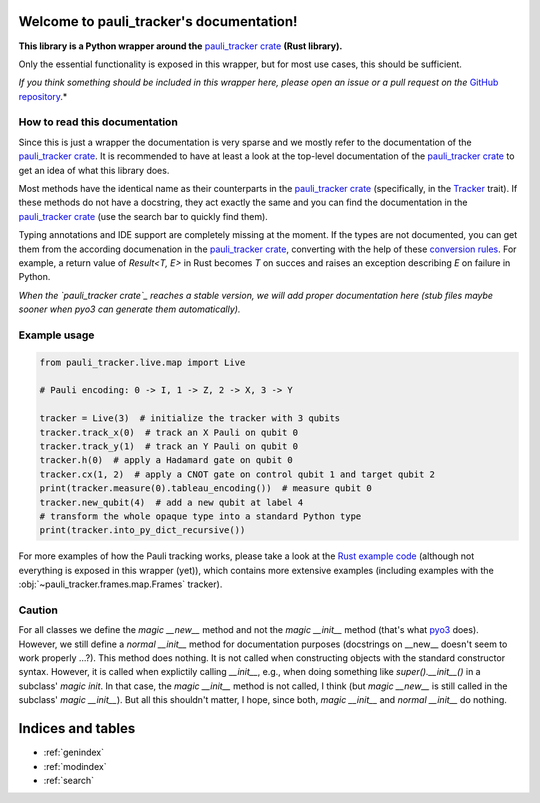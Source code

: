 Welcome to pauli_tracker's documentation!
=========================================

**This library is a Python wrapper around the** `pauli_tracker crate`_ **(Rust
library).**

Only the essential functionality is exposed in this wrapper, but for most use cases,
this should be sufficient.

*If you think something should be included in this wrapper here, please open an
issue or a pull request on the* `GitHub repository`_.*

How to read this documentation
------------------------------

Since this is just a wrapper the documentation is very sparse and we mostly refer to
the documentation of the `pauli_tracker crate`_. It is recommended to have at least
a look at the top-level documentation of the `pauli_tracker crate`_ to get an idea
of what this library does.

Most methods have the identical name as their counterparts in the `pauli_tracker
crate`_ (specifically, in the `Tracker`_ trait). If these methods do not have a
docstring, they act exactly the same and you can find the documentation in the
`pauli_tracker crate`_ (use the search bar to quickly find them).

Typing annotations and IDE support are completely missing at the moment. If the
types are not documented, you can get them from the according documenation in the
`pauli_tracker crate`_, converting with the help of these `conversion rules`_. For
example, a return value of `Result<T, E>` in Rust becomes `T` on succes and raises
an exception describing `E` on failure in Python.

*When the `pauli_tracker crate`_ reaches a stable version, we will add proper
documentation here (stub files maybe sooner when pyo3 can generate them
automatically).*

Example usage
-------------

.. code-block:: python

   from pauli_tracker.live.map import Live

   # Pauli encoding: 0 -> I, 1 -> Z, 2 -> X, 3 -> Y

   tracker = Live(3)  # initialize the tracker with 3 qubits
   tracker.track_x(0)  # track an X Pauli on qubit 0
   tracker.track_y(1)  # track an Y Pauli on qubit 0
   tracker.h(0)  # apply a Hadamard gate on qubit 0
   tracker.cx(1, 2)  # apply a CNOT gate on control qubit 1 and target qubit 2
   print(tracker.measure(0).tableau_encoding())  # measure qubit 0
   tracker.new_qubit(4)  # add a new qubit at label 4
   # transform the whole opaque type into a standard Python type
   print(tracker.into_py_dict_recursive())

For more examples of how the Pauli tracking works, please take a look at the `Rust example
code`_ (although not everything is exposed in this wrapper (yet)), which contains more
extensive examples (including examples with the :obj:`~pauli_tracker.frames.map.Frames`
tracker).

Caution
-------

For all classes we define the *magic __new__* method and not the *magic __init__* method
(that's what `pyo3`_ does). However, we still define a *normal __init__* method for
documentation purposes (docstrings on __new__ doesn't seem to work properly ...?). This
method does nothing. It is not called when constructing objects with the standard
constructor syntax. However, it is called when explictily calling *__init__*, e.g., when
doing something like `super().__init__()` in a subclass' *magic init*. In that case, the
*magic __init__* method is not called, I think (but *magic __new__* is still called in
the subclass' *magic __init__*). But all this shouldn't matter, I hope, since both,
*magic __init__* and *normal __init__* do nothing.

.. _pauli_tracker crate:
   https://docs.rs/pauli_tracker/latest/pauli_tracker
.. _Rust example code:
   https://docs.rs/pauli_tracker/latest/pauli_tracker/#examples
.. _pyo3:
   https://github.com/PyO3/pyo3
.. _GitHub repository:
   https://github.com/taeruh/pauli_tracker
.. _Tracker:
   https://docs.rs/pauli_tracker/latest/pauli_tracker/tracker/trait.Tracker.html
.. _conversion rules:
   https://pyo3.rs/v0.20.0/conversions/tables

.. autosummary::
   :toctree: _autosummary
   :template: custom_module.rst
   :recursive:

   pauli_tracker

Indices and tables
==================

* :ref:`genindex`
* :ref:`modindex`
* :ref:`search`
